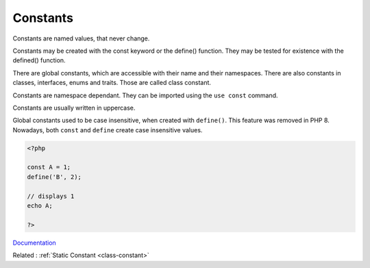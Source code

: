 .. _constant:
.. _global-constant:
.. meta::
	:description:
		Constants: Constants are named values, that never change.
	:twitter:card: summary_large_image
	:twitter:site: @exakat
	:twitter:title: Constants
	:twitter:description: Constants: Constants are named values, that never change
	:twitter:creator: @exakat
	:og:title: Constants
	:og:type: article
	:og:description: Constants are named values, that never change
	:og:url: https://php-dictionary.readthedocs.io/en/latest/dictionary/constant.ini.html
	:og:locale: en


Constants
---------

Constants are named values, that never change. 

Constants may be created with the const keyword or the define() function. They may be tested for existence with the defined() function.

There are global constants, which are accessible with their name and their namespaces. There are also constants in classes, interfaces, enums and traits. Those are called class constant.

Constants are namespace dependant. They can be imported using the ``use const`` command. 

Constants are usually written in uppercase. 

Global constants used to be case insensitive, when created with ``define()``. This feature was removed in PHP 8. Nowadays, both ``const`` and ``define`` create case insensitive values.


.. code-block:: php
   
   <?php
   
   const A = 1;
   define('B', 2);
   
   // displays 1
   echo A;
   
   ?>


`Documentation <https://www.php.net/manual/en/language.constants.php>`__

Related : :ref:`Static Constant <class-constant>`
